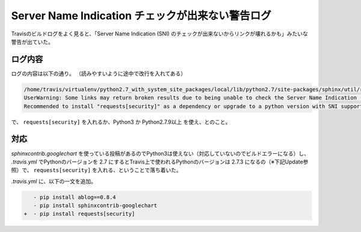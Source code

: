 .. post:: Aug 11, 2017
   :tags: travis, sphinx, ablog
   :category: blog

Server Name Indication チェックが出来ない警告ログ
=================================================

Travisのビルドログをよく見ると、「Server Name Indication (SNI) のチェックが出来ないからリンクが壊れるかも」みたいな警告が出ていた。

ログ内容
--------

ログの内容は以下の通り。
（読みやすいように途中で改行を入れてある）

.. code-block:: python

   /home/travis/virtualenv/python2.7_with_system_site_packages/local/lib/python2.7/site-packages/sphinx/util/requests.py:64: 
   UserWarning: Some links may return broken results due to being unable to check the Server Name Indication (SNI) in the returned SSL cert against the hostname in the url requested. 
   Recommended to install "requests[security]" as a dependency or upgrade to a python version with SNI support (Python 3 and Python 2.7.9+).

で、 ``requests[security]`` を入れるか、Python3 か Python2.7.9以上 を使え、とのこと。


対応
----

*sphinxcontrib.googlechart* を使っている投稿があるのでPython3は使えない（対応していないのでビルドエラーになる）し、 *.travis.yml* でPythonのバージョンを 2.7 にするとTravis上で使われるPythonのバージョンは 2.7.3 になるの（※下記Update参照）で、 ``requests[security]`` を入れる、ということで落ち着いた。

.. update:: Mar 14, 2018

   :ref:`post-apr-07-2018`



*.travis.yml* に、以下の一文を追加。

.. code-block:: diff

      - pip install ablog==0.8.4
      - pip install sphinxcontrib-googlechart
   +  - pip install requests[security]

